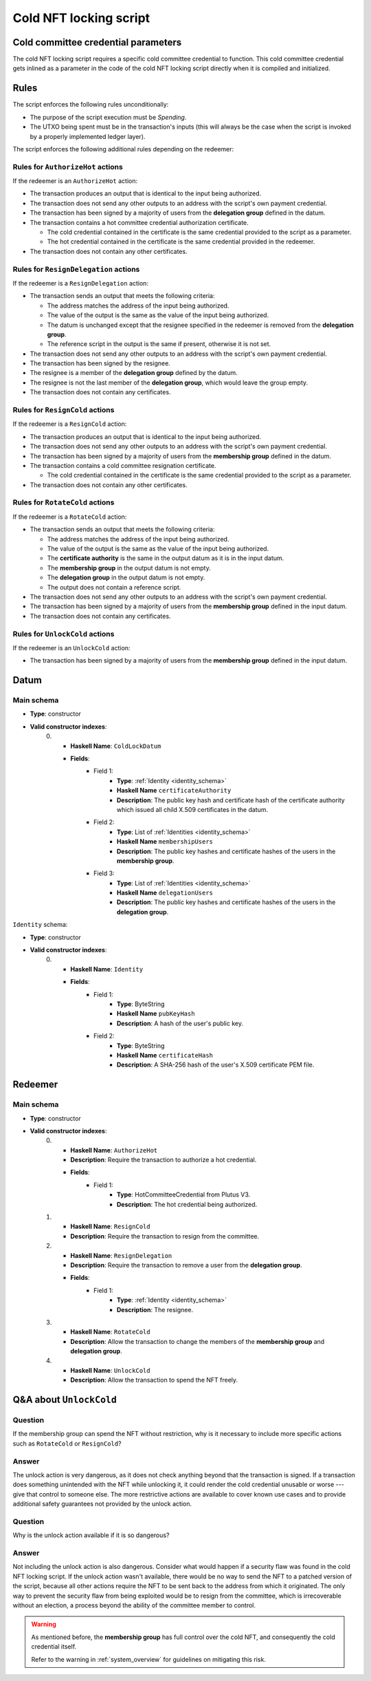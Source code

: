 .. _cold_nft_locking_script:

Cold NFT locking script
=======================

Cold committee credential parameters
------------------------------------

The cold NFT locking script requires a specific cold committee credential to function.
This cold committee credential gets inlined as a parameter in the code of the cold NFT locking script directly when it is compiled and initialized. 

Rules
-----

The script enforces the following rules unconditionally:

* The purpose of the script execution must be `Spending`.

* The UTXO being spent must be in the transaction's inputs (this will always be the case when the script is invoked by a properly implemented ledger layer).

The script enforces the following additional rules depending on the redeemer:

Rules for ``AuthorizeHot`` actions
~~~~~~~~~~~~~~~~~~~~~~~~~~~~~~~~~~

If the redeemer is an ``AuthorizeHot`` action:

* The transaction produces an output that is identical to the input being authorized.
* The transaction does not send any other outputs to an address with the script's own payment credential.
* The transaction has been signed by a majority of users from the **delegation group** defined in the datum.
* The transaction contains a hot committee credential authorization certificate. 

  * The cold credential contained in the certificate is the same credential provided to the script as a parameter.
  * The hot credential contained in the certificate is the same credential provided in the redeemer.

* The transaction does not contain any other certificates.

Rules for ``ResignDelegation`` actions
~~~~~~~~~~~~~~~~~~~~~~~~~~~~~~~~~~~~~~

If the redeemer is a ``ResignDelegation`` action:

* The transaction sends an output that meets the following criteria:

  * The address matches the address of the input being authorized.
  * The value of the output is the same as the value of the input being authorized.
  * The datum is unchanged except that the resignee specified in the redeemer is removed from the **delegation group**.
  * The reference script in the output is the same if present, otherwise it is not set.

* The transaction does not send any other outputs to an address with the script's own payment credential.
* The transaction has been signed by the resignee.
* The resignee is a member of the **delegation group** defined by the datum.
* The resignee is not the last member of the **delegation group**, which would leave the group empty.
* The transaction does not contain any certificates.

Rules for ``ResignCold`` actions
~~~~~~~~~~~~~~~~~~~~~~~~~~~~~~~~

If the redeemer is a ``ResignCold`` action:

* The transaction produces an output that is identical to the input being authorized.
* The transaction does not send any other outputs to an address with the script's own payment credential.
* The transaction has been signed by a majority of users from the **membership group** defined in the datum.
* The transaction contains a cold committee resignation certificate.

  * The cold credential contained in the certificate is the same credential provided to the script as a parameter.

* The transaction does not contain any other certificates.

Rules for ``RotateCold`` actions
~~~~~~~~~~~~~~~~~~~~~~~~~~~~~~~~

If the redeemer is a ``RotateCold`` action:

* The transaction sends an output that meets the following criteria:

  * The address matches the address of the input being authorized.
  * The value of the output is the same as the value of the input being authorized.
  * The **certificate authority** is the same in the output datum as it is in the input datum.
  * The **membership group** in the output datum is not empty.
  * The **delegation group** in the output datum is not empty.
  * The output does not contain a reference script.

* The transaction does not send any other outputs to an address with the script's own payment credential.
* The transaction has been signed by a majority of users from the **membership group** defined in the input datum.
* The transaction does not contain any certificates.

Rules for ``UnlockCold`` actions
~~~~~~~~~~~~~~~~~~~~~~~~~~~~~~~~

If the redeemer is an ``UnlockCold`` action:

* The transaction has been signed by a majority of users from the **membership group** defined in the input datum.

Datum
-----

Main schema
~~~~~~~~~~~

* **Type**: constructor
* **Valid constructor indexes**:
    0. * **Haskell Name**: ``ColdLockDatum``
       * **Fields**:
          * Field 1:
              * **Type**: :ref:`Identity <identity_schema>`
              * **Haskell Name** ``certificateAuthority``
              * **Description**: The public key hash and certificate hash of the certificate authority which issued all child X.509 certificates in the datum.
          * Field 2:
              * **Type**: List of :ref:`Identities <identity_schema>`
              * **Haskell Name** ``membershipUsers``
              * **Description**: The public key hashes and certificate hashes of the users in the **membership group**.
          * Field 3:
              * **Type**: List of :ref:`Identities <identity_schema>`
              * **Haskell Name** ``delegationUsers``
              * **Description**: The public key hashes and certificate hashes of the users in the **delegation group**.

.. _identity_schema:

``Identity`` schema:

* **Type**: constructor
* **Valid constructor indexes**:
    0. * **Haskell Name**: ``Identity``
       * **Fields**:
          * Field 1:
              * **Type**: ByteString
              * **Haskell Name** ``pubKeyHash``
              * **Description**: A hash of the user's public key.
          * Field 2:
              * **Type**: ByteString
              * **Haskell Name** ``certificateHash``
              * **Description**: A SHA-256 hash of the user's X.509 certificate
                PEM file.

Redeemer
--------

Main schema
~~~~~~~~~~~

* **Type**: constructor
* **Valid constructor indexes**:
    0. * **Haskell Name**: ``AuthorizeHot``
       * **Description**: Require the transaction to authorize a hot credential.
       * **Fields**:
          * Field 1:
              * **Type**: HotCommitteeCredential from Plutus V3.
              * **Description**: The hot credential being authorized.
    1. * **Haskell Name**: ``ResignCold``
       * **Description**: Require the transaction to resign from the committee.
    2. * **Haskell Name**: ``ResignDelegation``
       * **Description**: Require the transaction to remove a user from the **delegation group**.
       * **Fields**:
          * Field 1:
              * **Type**: :ref:`Identity <identity_schema>`
              * **Description**: The resignee.
    3. * **Haskell Name**: ``RotateCold``
       * **Description**: Allow the transaction to change the members of the **membership group** and **delegation group**.
    4. * **Haskell Name**: ``UnlockCold``
       * **Description**: Allow the transaction to spend the NFT freely.

.. _unlock_cold:

Q&A about ``UnlockCold``
------------------------

Question
~~~~~~~~

If the membership group can spend the NFT without restriction, why is it necessary to include more specific actions such as ``RotateCold`` or ``ResignCold``? 

Answer
~~~~~~

The unlock action is very dangerous, as it does not check anything beyond that the transaction is signed. 
If a transaction does something unintended with the NFT while unlocking it, it could render the cold credential unusable or worse --- give that control to someone else. 
The more restrictive actions are available to cover known use cases and to provide additional safety guarantees not provided by the unlock action.

Question
~~~~~~~~

Why is the unlock action available if it is so dangerous? 

Answer
~~~~~~

Not including the unlock action is also dangerous. 
Consider what would happen if a security flaw was found in the cold NFT locking script.
If the unlock action wasn't available, there would be no way to send the NFT to a patched version of the script, because all other actions require the NFT to be sent back to the address from which it originated. 
The only way to prevent the security flaw from being exploited would be to resign from the committee, which is irrecoverable without an election, a process beyond the ability of the committee member to control.

.. warning::
   As mentioned before, the **membership group** has full control over the cold NFT, and consequently the cold credential itself. 

   Refer to the warning in :ref:`system_overview` for guidelines on mitigating this risk.
